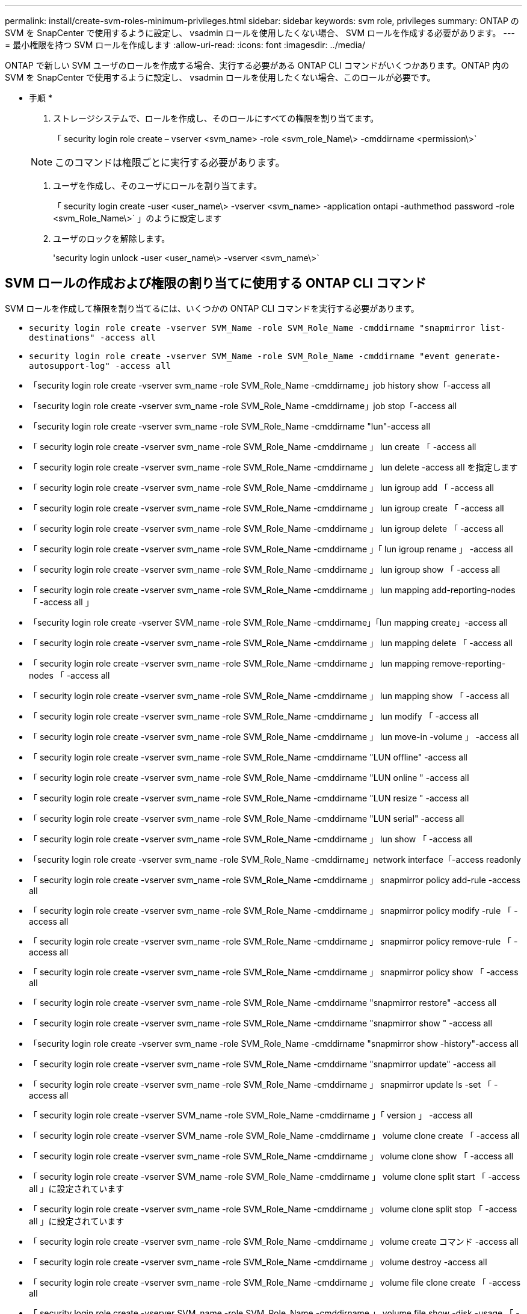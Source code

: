 ---
permalink: install/create-svm-roles-minimum-privileges.html 
sidebar: sidebar 
keywords: svm role, privileges 
summary: ONTAP の SVM を SnapCenter で使用するように設定し、 vsadmin ロールを使用したくない場合、 SVM ロールを作成する必要があります。 
---
= 最小権限を持つ SVM ロールを作成します
:allow-uri-read: 
:icons: font
:imagesdir: ../media/


[role="lead"]
ONTAP で新しい SVM ユーザのロールを作成する場合、実行する必要がある ONTAP CLI コマンドがいくつかあります。ONTAP 内の SVM を SnapCenter で使用するように設定し、 vsadmin ロールを使用したくない場合、このロールが必要です。

* 手順 *

. ストレージシステムで、ロールを作成し、そのロールにすべての権限を割り当てます。
+
「 security login role create – vserver <svm_name> -role <svm_role_Name\> -cmddirname <permission\>`

+

NOTE: このコマンドは権限ごとに実行する必要があります。

. ユーザを作成し、そのユーザにロールを割り当てます。
+
「 security login create -user <user_name\> -vserver <svm_name> -application ontapi -authmethod password -role <svm_Role_Name\>` 」のように設定します

. ユーザのロックを解除します。
+
'security login unlock -user <user_name\> -vserver <svm_name\>`





== SVM ロールの作成および権限の割り当てに使用する ONTAP CLI コマンド

SVM ロールを作成して権限を割り当てるには、いくつかの ONTAP CLI コマンドを実行する必要があります。

* `security login role create -vserver SVM_Name -role SVM_Role_Name -cmddirname "snapmirror list-destinations" -access all`
* `security login role create -vserver SVM_Name -role SVM_Role_Name -cmddirname "event generate-autosupport-log" -access all`
* 「security login role create -vserver svm_name -role SVM_Role_Name -cmddirname」job history show「-access all
* 「security login role create -vserver svm_name -role SVM_Role_Name -cmddirname」job stop「-access all
* 「security login role create -vserver svm_name -role SVM_Role_Name -cmddirname "lun"-access all
* 「 security login role create -vserver svm_name -role SVM_Role_Name -cmddirname 」 lun create 「 -access all
* 「 security login role create -vserver svm_name -role SVM_Role_Name -cmddirname 」 lun delete -access all を指定します
* 「 security login role create -vserver svm_name -role SVM_Role_Name -cmddirname 」 lun igroup add 「 -access all
* 「 security login role create -vserver svm_name -role SVM_Role_Name -cmddirname 」 lun igroup create 「 -access all
* 「 security login role create -vserver svm_name -role SVM_Role_Name -cmddirname 」 lun igroup delete 「 -access all
* 「 security login role create -vserver svm_name -role SVM_Role_Name -cmddirname 」「 lun igroup rename 」 -access all
* 「 security login role create -vserver svm_name -role SVM_Role_Name -cmddirname 」 lun igroup show 「 -access all
* 「 security login role create -vserver svm_name -role SVM_Role_Name -cmddirname 」 lun mapping add-reporting-nodes 「 -access all 」
* 「security login role create -vserver SVM_name -role SVM_Role_Name -cmddirname」「lun mapping create」-access all
* 「 security login role create -vserver svm_name -role SVM_Role_Name -cmddirname 」 lun mapping delete 「 -access all
* 「 security login role create -vserver svm_name -role SVM_Role_Name -cmddirname 」 lun mapping remove-reporting-nodes 「 -access all
* 「 security login role create -vserver svm_name -role SVM_Role_Name -cmddirname 」 lun mapping show 「 -access all
* 「 security login role create -vserver svm_name -role SVM_Role_Name -cmddirname 」 lun modify 「 -access all
* 「 security login role create -vserver svm_name -role SVM_Role_Name -cmddirname 」 lun move-in -volume 」 -access all
* 「 security login role create -vserver svm_name -role SVM_Role_Name -cmddirname "LUN offline" -access all
* 「 security login role create -vserver svm_name -role SVM_Role_Name -cmddirname "LUN online " -access all
* 「 security login role create -vserver svm_name -role SVM_Role_Name -cmddirname "LUN resize " -access all
* 「 security login role create -vserver svm_name -role SVM_Role_Name -cmddirname "LUN serial" -access all
* 「 security login role create -vserver svm_name -role SVM_Role_Name -cmddirname 」 lun show 「 -access all
* 「security login role create -vserver svm_name -role SVM_Role_Name -cmddirname」network interface「-access readonly
* 「 security login role create -vserver svm_name -role SVM_Role_Name -cmddirname 」 snapmirror policy add-rule -access all
* 「 security login role create -vserver svm_name -role SVM_Role_Name -cmddirname 」 snapmirror policy modify -rule 「 -access all
* 「 security login role create -vserver svm_name -role SVM_Role_Name -cmddirname 」 snapmirror policy remove-rule 「 -access all
* 「 security login role create -vserver svm_name -role SVM_Role_Name -cmddirname 」 snapmirror policy show 「 -access all
* 「 security login role create -vserver svm_name -role SVM_Role_Name -cmddirname "snapmirror restore" -access all
* 「 security login role create -vserver svm_name -role SVM_Role_Name -cmddirname "snapmirror show " -access all
* 「security login role create -vserver svm_name -role SVM_Role_Name -cmddirname "snapmirror show -history"-access all
* 「 security login role create -vserver svm_name -role SVM_Role_Name -cmddirname "snapmirror update" -access all
* 「 security login role create -vserver svm_name -role SVM_Role_Name -cmddirname 」 snapmirror update ls -set 「 -access all
* 「 security login role create -vserver SVM_name -role SVM_Role_Name -cmddirname 」「 version 」 -access all
* 「 security login role create -vserver SVM_name -role SVM_Role_Name -cmddirname 」 volume clone create 「 -access all
* 「 security login role create -vserver svm_name -role SVM_Role_Name -cmddirname 」 volume clone show 「 -access all
* 「 security login role create -vserver SVM_name -role SVM_Role_Name -cmddirname 」 volume clone split start 「 -access all 」に設定されています
* 「 security login role create -vserver svm_name -role SVM_Role_Name -cmddirname 」 volume clone split stop 「 -access all 」に設定されています
* 「 security login role create -vserver svm_name -role SVM_Role_Name -cmddirname 」 volume create コマンド -access all
* 「 security login role create -vserver svm_name -role SVM_Role_Name -cmddirname 」 volume destroy -access all
* 「 security login role create -vserver svm_name -role SVM_Role_Name -cmddirname 」 volume file clone create 「 -access all
* 「 security login role create -vserver SVM_name -role SVM_Role_Name -cmddirname 」 volume file show -disk -usage 「 -access all 」に設定されています
* 「 security login role create -vserver svm_name -role SVM_Role_Name -cmddirname 」 volume modify コマンド -access all `
* 「 security login role create -vserver svm_name -role SVM_Role_Name -cmddirname 」 volume offline 「 -access all
* 「 security login role create -vserver svm_name -role SVM_Role_Name -cmddirname 」 volume online 「 -access all
* 「 security login role create -vserver svm_name -role SVM_Role_Name -cmddirname 」 volume qtree create 「 -access all
* 「 security login role create -vserver svm_name -role SVM_Role_Name -cmddirname 」 volume qtree delete 「 -access all
* 「 security login role create -vserver svm_name -role SVM_Role_Name -cmddirname 」 volume qtree modify 「 -access all
* 「 security login role create -vserver svm_name -role SVM_Role_Name -cmddirname 」 volume qtree show 「 -access all
* 「 security login role create -vserver svm_name -role SVM_Role_Name -cmddirname 」 volume restrict 「 -access all
* 「 security login role create -vserver svm_name -role SVM_Role_Name -cmddirname 」 volume show コマンド「 -access all 」
* 「 security login role create -vserver svm_name -role SVM_Role_Name -cmddirname 」 volume snapshot create 「 -access all
* 「 security login role create -vserver svm_name -role SVM_Role_Name -cmddirname 」 volume snapshot delete 「 -access all
* 「 security login role create -vserver svm_name -role SVM_Role_Name -cmddirname 」 volume snapshot modify 「 -access all
* 「 security login role create -vserver SVM_name -role SVM_Role_Name -cmddirname 」 volume snapshot rename 「 -access all
* 「 security login role create -vserver svm_name -role SVM_Role_Name -cmddirname 」 volume snapshot restore コマンド -access all
* 「 security login role create -vserver svm_name -role SVM_Role_Name -cmddirname 」 volume snapshot restore -file 「 -access all
* 「 security login role create -vserver svm_name -role SVM_Role_Name -cmddirname 」 volume snapshot show 「 -access all
* 「 security login role create -vserver svm_name -role SVM_Role_Name -cmddirname 」 volume unmount 「 -access all
* 「 security login role create -vserver svm_name -role SVM_Role_Name -cmddirname 」 vserver cifs share create 「 -access all
* 「 security login role create -vserver svm_name -role SVM_Role_Name -cmddirname 」 vserver cifs share delete 「 -access all
* 「 security login role create -vserver svm_name -role SVM_Role_Name -cmddirname 」 vserver cifs share show 「 -access all
* 「 security login role create -vserver svm_name -role SVM_Role_Name -cmddirname 」 vserver cifs show 「 -access all
* 「 security login role create -vserver svm_name -role SVM_Role_Name -cmddirname 」 vserver export-policy create 「 -access all
* 「 security login role create -vserver svm_name -role SVM_Role_Name -cmddirname 」 vserver export-policy delete 「 -access all
* 「 security login role create -vserver svm_name -role SVM_Role_Name -cmddirname 」 vserver export-policy rule create 「 -access all
* 「 security login role create -vserver SVM_name -role SVM_Role_Name -cmddirname 」 vserver export-policy rule show 「 -access all 」
* 「security login role create -vserver svm_name -role SVM_Role_Name -cmddirname」vserver export-policy show「-access all
* 「security login role create -vserver svm_name -role SVM_Role_Name -cmddirname」vserver iscsi connection show「-access all」
* 「 security login role create -vserver SVM_name -role SVM_Role_Name -cmddirname 」 vserver 「 -access readonly
* 「 security login role create -vserver svm_name -role SVM_Role_Name -cmddirname 」 vserver export-policy 「 -access all
* 「 security login role create -vserver svm_name -role SVM_Role_Name -cmddirname 」 vserver iscsi 「 -access all
* 「security login role create -vserver svm_name -role SVM_Role_Name -cmddirname」volume clone split status「-access all」を指定します
* `security login role create -vserver SVM_name -role SVM_Role_Name -cmddirname "volume managed-feature" -access all`

